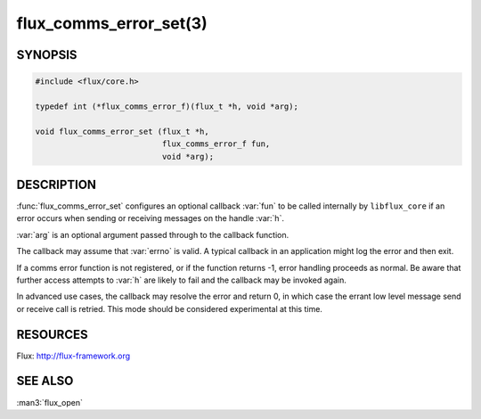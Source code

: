=======================
flux_comms_error_set(3)
=======================

.. default-domain:: c

SYNOPSIS
========

.. code-block:: c

   #include <flux/core.h>

   typedef int (*flux_comms_error_f)(flux_t *h, void *arg);

   void flux_comms_error_set (flux_t *h,
                              flux_comms_error_f fun,
                              void *arg);


DESCRIPTION
===========

:func:`flux_comms_error_set` configures an optional callback :var:`fun` to
be called internally by ``libflux_core`` if an error occurs when sending
or receiving messages on the handle :var:`h`.

:var:`arg` is an optional argument passed through to the callback function.

The callback may assume that :var:`errno` is valid.  A typical callback in an
application might log the error and then exit.

If a comms error function is not registered, or if the function returns -1,
error handling proceeds as normal.  Be aware that further access attempts
to :var:`h` are likely to fail and the callback may be invoked again.

In advanced use cases, the callback may resolve the error and return 0,
in which case the errant low level message send or receive call is retried.
This mode should be considered experimental at this time.


RESOURCES
=========

Flux: http://flux-framework.org


SEE ALSO
========

:man3:`flux_open`
